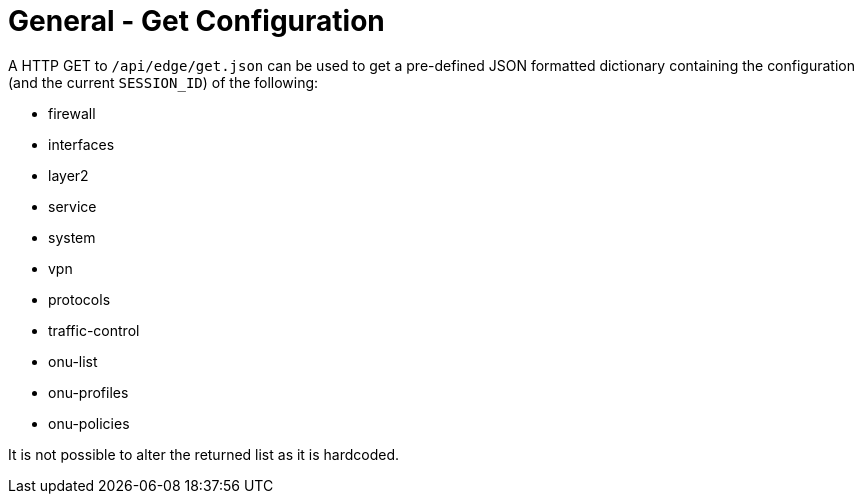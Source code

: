 = General - Get Configuration

A HTTP GET to `/api/edge/get.json` can be used to get a pre-defined JSON formatted dictionary containing the configuration (and the current `SESSION_ID`) of the following:

* firewall
* interfaces
* layer2
* service
* system
* vpn
* protocols
* traffic-control
* onu-list
* onu-profiles
* onu-policies

It is not possible to alter the returned list as it is hardcoded.